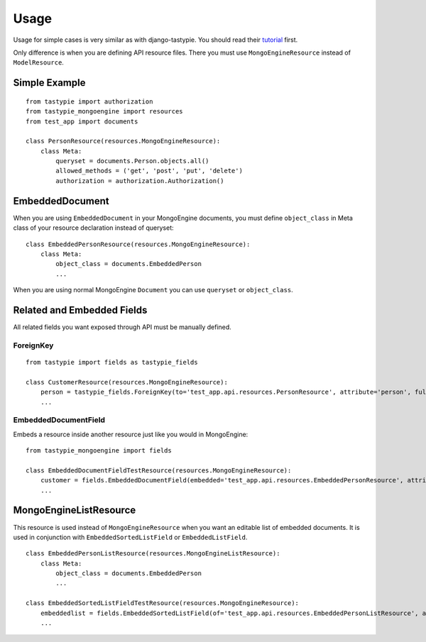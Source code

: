 =====
Usage
=====

Usage for simple cases is very similar as with django-tastypie. You should read their tutorial_ first.

.. _tutorial: http://django-tastypie.readthedocs.org/en/latest/tutorial.html

Only difference is when you are defining API resource files.
There you must use ``MongoEngineResource`` instead of ``ModelResource``.

Simple Example
==============

::

    from tastypie import authorization
    from tastypie_mongoengine import resources
    from test_app import documents
    
    class PersonResource(resources.MongoEngineResource):
        class Meta:
            queryset = documents.Person.objects.all()
            allowed_methods = ('get', 'post', 'put', 'delete')
            authorization = authorization.Authorization()
            
EmbeddedDocument
================

When you are using ``EmbeddedDocument`` in your MongoEngine documents, you must define ``object_class``
in Meta class of your resource declaration instead of queryset::

    class EmbeddedPersonResource(resources.MongoEngineResource):
        class Meta:
            object_class = documents.EmbeddedPerson
            ...
    
When you are using normal MongoEngine ``Document`` you can use ``queryset`` or ``object_class``.

Related and Embedded Fields
===========================

All related fields you want exposed through API must be manually defined.

ForeignKey
----------

::

    from tastypie import fields as tastypie_fields
    
    class CustomerResource(resources.MongoEngineResource):
        person = tastypie_fields.ForeignKey(to='test_app.api.resources.PersonResource', attribute='person', full=True)
        ...

EmbeddedDocumentField
---------------------

Embeds a resource inside another resource just like you would in MongoEngine::

    from tastypie_mongoengine import fields

    class EmbeddedDocumentFieldTestResource(resources.MongoEngineResource):
        customer = fields.EmbeddedDocumentField(embedded='test_app.api.resources.EmbeddedPersonResource', attribute='customer')
        ...

MongoEngineListResource
=======================

This resource is used instead of ``MongoEngineResource`` when you want an editable list of embedded documents.
It is used in conjunction with ``EmbeddedSortedListField`` or ``EmbeddedListField``.

::

    class EmbeddedPersonListResource(resources.MongoEngineListResource):
        class Meta:
            object_class = documents.EmbeddedPerson
            ...
            
    class EmbeddedSortedListFieldTestResource(resources.MongoEngineResource):
        embeddedlist = fields.EmbeddedSortedListField(of='test_app.api.resources.EmbeddedPersonListResource', attribute='embeddedlist', full=True)
        ...
